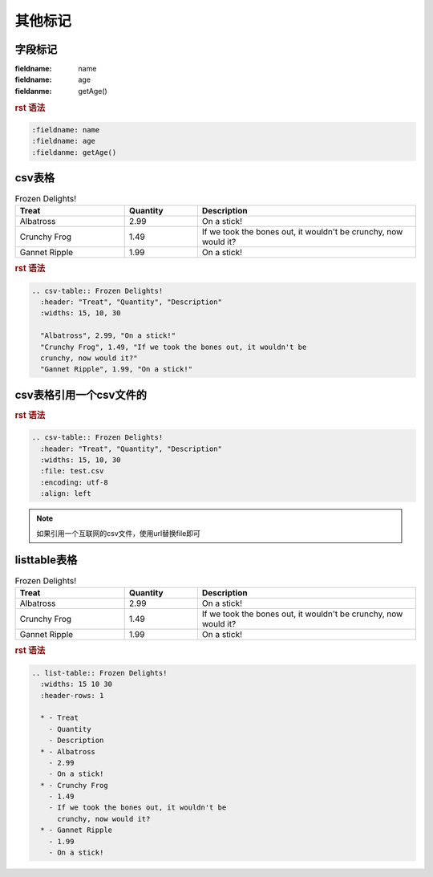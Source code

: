 .. _topics-06_use_others:

========
其他标记
========

字段标记
========

:fieldname: name
:fieldname: age
:fieldanme: getAge()

.. rubric:: rst 语法

.. code-block:: rst

  :fieldname: name
  :fieldname: age
  :fieldanme: getAge()

csv表格
========

.. csv-table:: Frozen Delights!
   :header: "Treat", "Quantity", "Description"
   :widths: 15, 10, 30

   "Albatross", 2.99, "On a stick!"
   "Crunchy Frog", 1.49, "If we took the bones out, it wouldn't be
   crunchy, now would it?"
   "Gannet Ripple", 1.99, "On a stick!"

.. rubric:: rst 语法

.. code-block:: rst

  .. csv-table:: Frozen Delights!
    :header: "Treat", "Quantity", "Description"
    :widths: 15, 10, 30

    "Albatross", 2.99, "On a stick!"
    "Crunchy Frog", 1.49, "If we took the bones out, it wouldn't be
    crunchy, now would it?"
    "Gannet Ripple", 1.99, "On a stick!"


csv表格引用一个csv文件的
=========================

.. csv-table:: Frozen Delights!
   :header: "Treat", "Quantity", "Description"
   :widths: 15, 10, 30
   :file: test.csv
   :encoding: utf-8
   :align: left

.. rubric:: rst 语法

.. code-block:: rst

  .. csv-table:: Frozen Delights!
    :header: "Treat", "Quantity", "Description"
    :widths: 15, 10, 30
    :file: test.csv
    :encoding: utf-8
    :align: left
    
.. note:: 如果引用一个互联网的csv文件，使用url替换file即可


listtable表格
===============

.. list-table:: Frozen Delights!
   :widths: 15 10 30
   :header-rows: 1

   * - Treat
     - Quantity
     - Description
   * - Albatross
     - 2.99
     - On a stick!
   * - Crunchy Frog
     - 1.49
     - If we took the bones out, it wouldn't be
       crunchy, now would it?
   * - Gannet Ripple
     - 1.99
     - On a stick!

.. rubric:: rst 语法

.. code-block:: rst

  .. list-table:: Frozen Delights!
    :widths: 15 10 30
    :header-rows: 1

    * - Treat
      - Quantity
      - Description
    * - Albatross
      - 2.99
      - On a stick!
    * - Crunchy Frog
      - 1.49
      - If we took the bones out, it wouldn't be
        crunchy, now would it?
    * - Gannet Ripple
      - 1.99
      - On a stick!
      